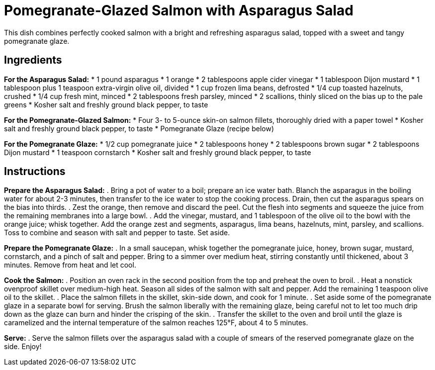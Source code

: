 = Pomegranate-Glazed Salmon with Asparagus Salad
This dish combines perfectly cooked salmon with a bright and refreshing asparagus salad, topped with a sweet and tangy pomegranate glaze.

== Ingredients

*For the Asparagus Salad:*
* 1 pound asparagus
* 1 orange
* 2 tablespoons apple cider vinegar
* 1 tablespoon Dijon mustard
* 1 tablespoon plus 1 teaspoon extra-virgin olive oil, divided
* 1 cup frozen lima beans, defrosted
* 1/4 cup toasted hazelnuts, crushed
* 1/4 cup fresh mint, minced
* 2 tablespoons fresh parsley, minced
* 2 scallions, thinly sliced on the bias up to the pale greens
* Kosher salt and freshly ground black pepper, to taste

*For the Pomegranate-Glazed Salmon:*
* Four 3- to 5-ounce skin-on salmon fillets, thoroughly dried with a paper towel
* Kosher salt and freshly ground black pepper, to taste
* Pomegranate Glaze (recipe below)

*For the Pomegranate Glaze:*
* 1/2 cup pomegranate juice
* 2 tablespoons honey
* 2 tablespoons brown sugar
* 2 tablespoons Dijon mustard
* 1 teaspoon cornstarch
* Kosher salt and freshly ground black pepper, to taste

== Instructions

*Prepare the Asparagus Salad:*
. Bring a pot of water to a boil; prepare an ice water bath. Blanch the asparagus in the boiling water for about 2-3 minutes, then transfer to the ice water to stop the cooking process. Drain, then cut the asparagus spears on the bias into thirds.
. Zest the orange, then remove and discard the peel. Cut the flesh into segments and squeeze the juice from the remaining membranes into a large bowl.
. Add the vinegar, mustard, and 1 tablespoon of the olive oil to the bowl with the orange juice; whisk together. Add the orange zest and segments, asparagus, lima beans, hazelnuts, mint, parsley, and scallions. Toss to combine and season with salt and pepper to taste. Set aside.

*Prepare the Pomegranate Glaze:*
. In a small saucepan, whisk together the pomegranate juice, honey, brown sugar, mustard, cornstarch, and a pinch of salt and pepper. Bring to a simmer over medium heat, stirring constantly until thickened, about 3 minutes. Remove from heat and let cool.

*Cook the Salmon:*
. Position an oven rack in the second position from the top and preheat the oven to broil.
. Heat a nonstick ovenproof skillet over medium-high heat. Season all sides of the salmon with salt and pepper. Add the remaining 1 teaspoon olive oil to the skillet.
. Place the salmon fillets in the skillet, skin-side down, and cook for 1 minute.
. Set aside some of the pomegranate glaze in a separate bowl for serving. Brush the salmon liberally with the remaining glaze, being careful not to let too much drip down as the glaze can burn and hinder the crisping of the skin.
. Transfer the skillet to the oven and broil until the glaze is caramelized and the internal temperature of the salmon reaches 125°F, about 4 to 5 minutes.

*Serve:*
. Serve the salmon fillets over the asparagus salad with a couple of smears of the reserved pomegranate glaze on the side. Enjoy!

